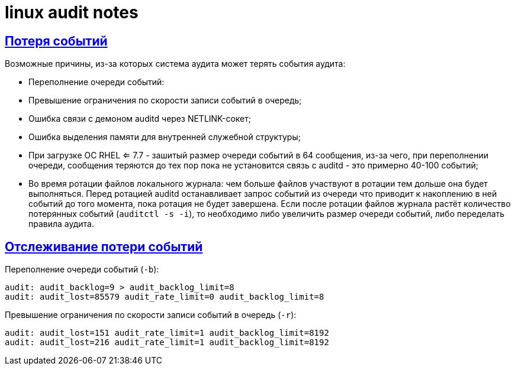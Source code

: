 = linux audit notes
:hardbreaks-option:
:sectlinks:
:table-caption: Таблица
:figure-caption: Изображение

== Потеря событий
Возможные причины, из-за которых система аудита может терять события аудита:

* Переполнение очереди событий:
* Превышение ограничения по скорости записи событий в очередь;
* Ошибка связи с демоном auditd через NETLINK-сокет;
* Ошибка выделения памяти для внутренней служебной структуры;
* При загрузке ОС RHEL <= 7.7 - зашитый размер очереди событий в 64 сообщения, из-за чего, при переполнении очереди, сообщения теряются до тех пор пока не установится связь с auditd - это примерно 40-100 событий;
* Во время ротации файлов локального журнала: чем больше файлов участвуют в ротации тем дольше она будет выполняться. Перед ротацией auditd останавливает запрос событий из очереди что приводит к накоплению в ней событий до того момента, пока ротация не будет завершена. Если после ротации файлов журнала растёт количество потерянных событий (`auditctl -s -i`), то необходимо либо увеличить размер очереди событий, либо переделать правила аудита.

== Отслеживание потери событий

Переполнение очереди событий (`-b`):
```
audit: audit_backlog=9 > audit_backlog_limit=8
audit: audit_lost=85579 audit_rate_limit=0 audit_backlog_limit=8
```

Превышение ограничения по скорости записи событий в очередь (`-r`):
```
audit: audit_lost=151 audit_rate_limit=1 audit_backlog_limit=8192
audit: audit_lost=216 audit_rate_limit=1 audit_backlog_limit=8192
```